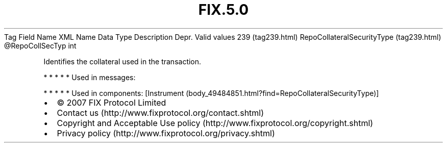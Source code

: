 .TH FIX.5.0 "" "" "Tag #239"
Tag
Field Name
XML Name
Data Type
Description
Depr.
Valid values
239 (tag239.html)
RepoCollateralSecurityType (tag239.html)
\@RepoCollSecTyp
int
.PP
Identifies the collateral used in the transaction.
.PP
   *   *   *   *   *
Used in messages:
.PP
   *   *   *   *   *
Used in components:
[Instrument (body_49484851.html?find=RepoCollateralSecurityType)]

.PD 0
.P
.PD

.PP
.PP
.IP \[bu] 2
© 2007 FIX Protocol Limited
.IP \[bu] 2
Contact us (http://www.fixprotocol.org/contact.shtml)
.IP \[bu] 2
Copyright and Acceptable Use policy (http://www.fixprotocol.org/copyright.shtml)
.IP \[bu] 2
Privacy policy (http://www.fixprotocol.org/privacy.shtml)

